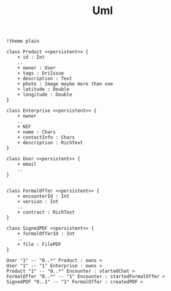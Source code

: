 #+TITLE: Uml


#+begin_src plantuml :file img/db.png :dir .
!theme plain

class Product <<persistent>> {
    + id : Int
    ..
    + owner : User
    + tags : OriIssue
    + description : Text
    + photo : Image maybe more than one
    + latitude : Double
    + longitude : Double
}

class Enterprise <<persistent>> {
    + owner
    ..
    + NIF
    + name : Chars
    + contactInfo : Chars
    + description : RichText
}

class User <<persistent>> {
    + email
    ..
}


class FormalOffer <<persistent>> {
    + encounterId : Int
    + version : Int
    ..
    + contract : RichText
}

class SignedPDF <<persistent>> {
    + formalOfferId : Int
    ..
    + file : FilePDF
}

User "1" -- "0..*" Product : owns >
User "1" -- "1" Enterprise : owns >
Product "1" -- "0..*" Encounter : startedChat >
FormalOffer "0..*" -- "1" Encounter : startedFormalOffer <
SignedPDF "0..1" -- "1" FormalOffer : createdPDF <
#+end_src

#+RESULTS:
[[file:img/db.png]]
